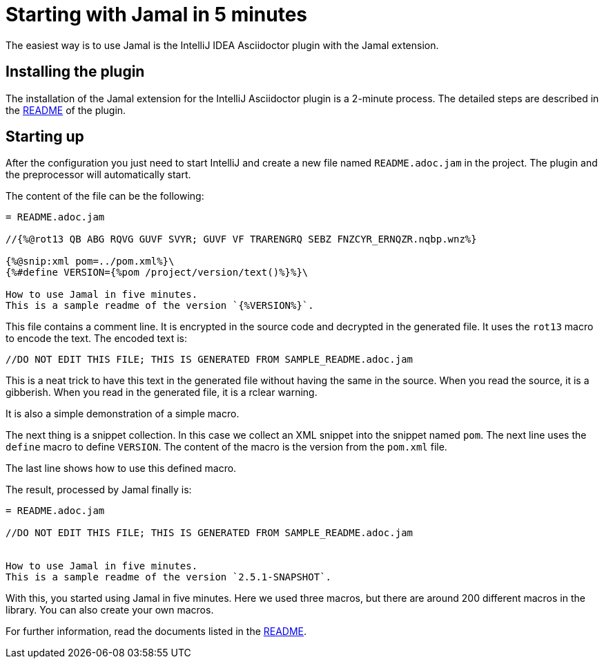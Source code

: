= Starting with Jamal in 5 minutes

The easiest way is to use Jamal is the IntelliJ IDEA Asciidoctor plugin with the Jamal extension.

== Installing the plugin

The installation of the Jamal extension for the IntelliJ Asciidoctor plugin is a 2-minute process.
The detailed steps are described in the link:../jamal-asciidoc/README.adoc[README] of the plugin.

== Starting up

After the configuration you just need to start IntelliJ and create a new file named `README.adoc.jam` in the project.
The plugin and the preprocessor will automatically start.

The content of the file can be the following:

[source,asciidoc]
----------------------------------------
= README.adoc.jam

//{%@rot13 QB ABG RQVG GUVF SVYR; GUVF VF TRARENGRQ SEBZ FNZCYR_ERNQZR.nqbp.wnz%}

{%@snip:xml pom=../pom.xml%}\
{%#define VERSION={%pom /project/version/text()%}%}\

How to use Jamal in five minutes.
This is a sample readme of the version `{%VERSION%}`.



----------------------------------------

This file contains a comment line.
It is encrypted in the source code and decrypted in the generated file.
It uses the `rot13` macro to encode the text.
The encoded text is:
----
//DO NOT EDIT THIS FILE; THIS IS GENERATED FROM SAMPLE_README.adoc.jam

----

This is a neat trick to have this text in the generated file without having the same in the source.
When you read the source, it is a gibberish.
When you read in the generated file, it is a rclear warning.

It is also a simple demonstration of a simple macro.

The next thing is a snippet collection.
In this case  we collect an XML snippet into the snippet named `pom`.
The next line uses the `define` macro to define `VERSION`.
The content of the macro is the version from the `pom.xml` file.

The last line shows how to use this defined macro.

The result, processed by Jamal finally is:

[source,asciidoc]
----------------------------------------
= README.adoc.jam

//DO NOT EDIT THIS FILE; THIS IS GENERATED FROM SAMPLE_README.adoc.jam


How to use Jamal in five minutes.
This is a sample readme of the version `2.5.1-SNAPSHOT`.



----------------------------------------

With this, you started using Jamal in five minutes.
Here we used three macros, but there are around 200 different macros in the library.
You can also create your own macros.

For further information, read the documents listed in the link:../README.adoc[README].